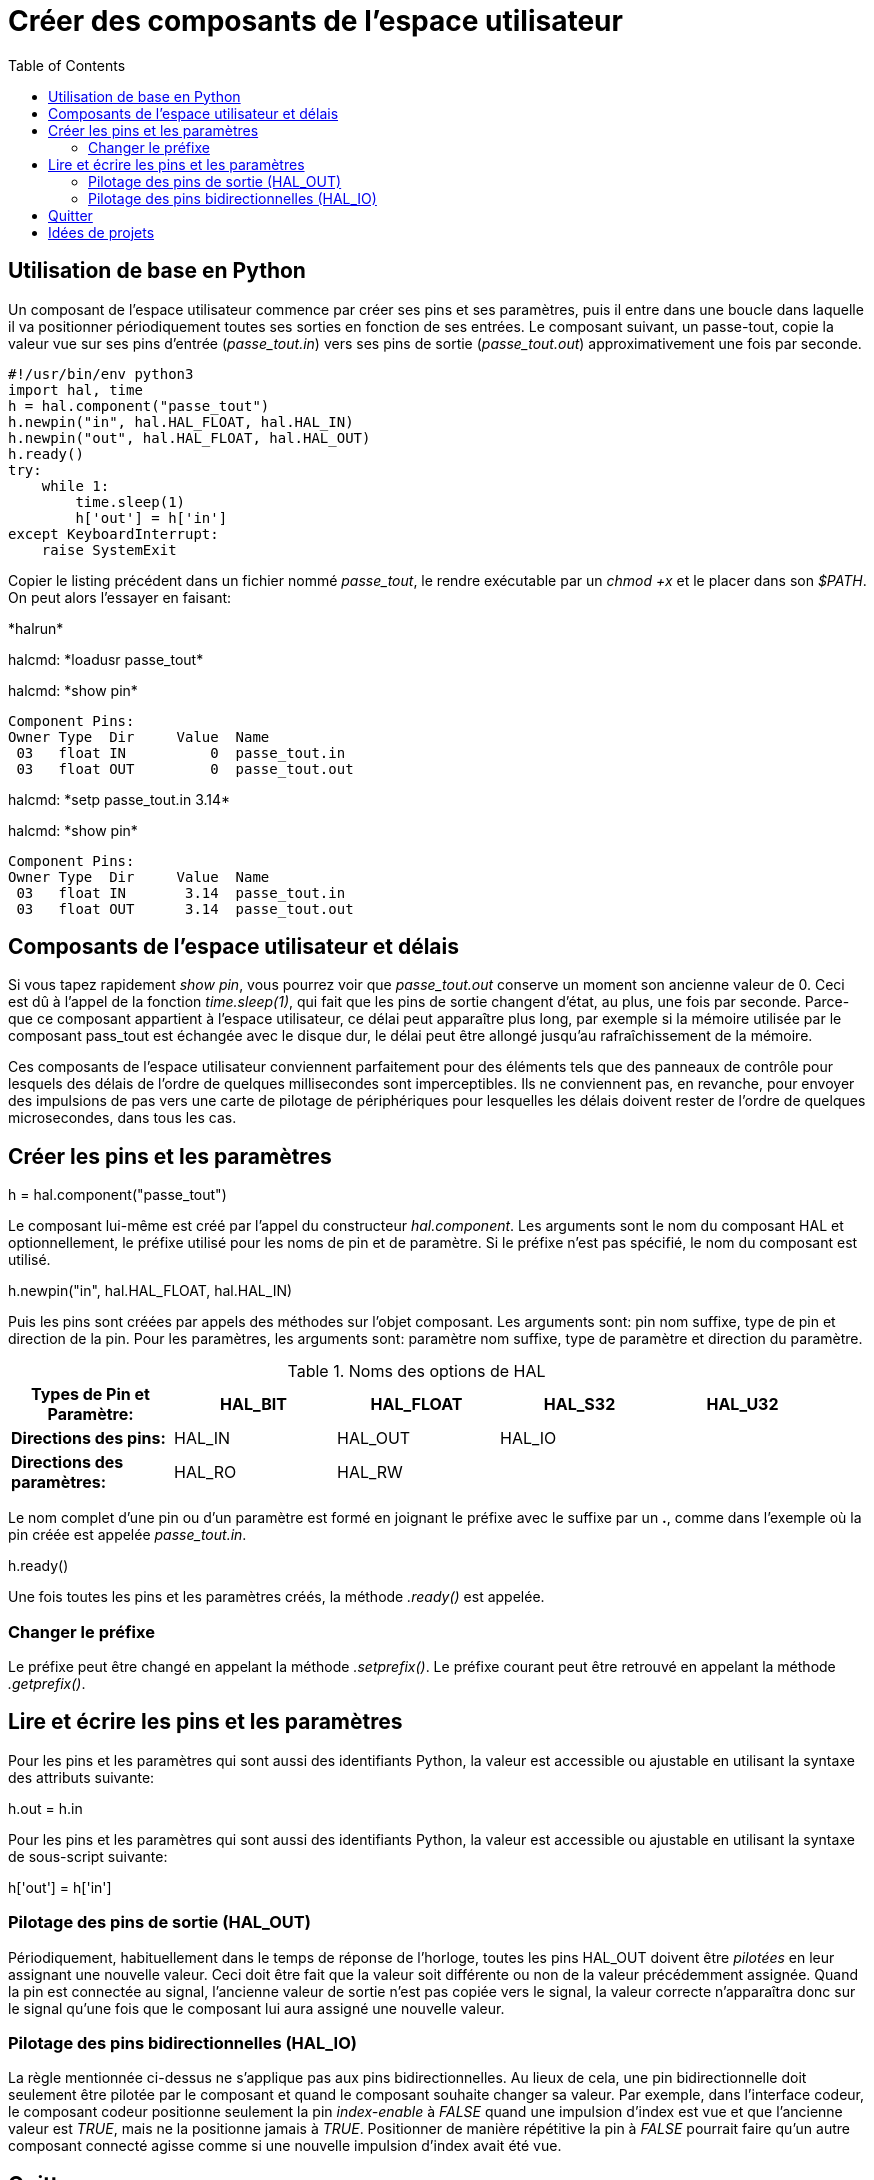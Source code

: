 :lang: fr
:toc:

= Créer des composants de l'espace utilisateur 

== Utilisation de base en Python

Un composant de l'espace utilisateur commence par créer ses pins et
ses paramètres, puis il entre dans une boucle dans laquelle il va
positionner périodiquement toutes ses sorties en fonction de ses
entrées. Le composant suivant, un passe-tout, copie la valeur vue sur
ses pins d'entrée (_passe_tout.in_) vers ses pins de sortie
(_passe_tout.out_) approximativement une fois par seconde.
----
#!/usr/bin/env python3
import hal, time
h = hal.component("passe_tout")
h.newpin("in", hal.HAL_FLOAT, hal.HAL_IN)
h.newpin("out", hal.HAL_FLOAT, hal.HAL_OUT)
h.ready()
try:
    while 1:
        time.sleep(1)
        h['out'] = h['in']
except KeyboardInterrupt:
    raise SystemExit
----

Copier le listing précédent dans un fichier nommé _passe_tout_, le
rendre exécutable par un _chmod +x_ et le placer dans son _$PATH_. 
On peut alors l'essayer en faisant:


+*halrun*+ 

+halcmd: *loadusr passe_tout*+ 

+halcmd: *show pin*+ 

    Component Pins: 
    Owner Type  Dir     Value  Name 
     03   float IN          0  passe_tout.in 
     03   float OUT         0  passe_tout.out 

+halcmd: *setp passe_tout.in 3.14*+ 

+halcmd: *show pin*+ 

    Component Pins: 
    Owner Type  Dir     Value  Name 
     03   float IN       3.14  passe_tout.in 
     03   float OUT      3.14  passe_tout.out 


== Composants de l'espace utilisateur et délais

Si vous tapez rapidement _show pin_, vous pourrez voir que
_passe_tout.out_ conserve un moment son ancienne valeur de 0. Ceci
est dû à l'appel de la fonction _time.sleep(1)_, qui fait que les pins 
de sortie changent d'état, au plus, une fois par seconde. 
Parce-que ce composant appartient à l'espace utilisateur, 
ce délai peut apparaître plus long, par exemple si la mémoire utilisée 
par le composant pass_tout est échangée avec le disque dur, 
le délai peut être allongé jusqu'au rafraîchissement de la mémoire.

Ces composants de l'espace utilisateur conviennent parfaitement pour
des éléments tels que des panneaux de contrôle pour lesquels des délais
de l'ordre de quelques millisecondes sont imperceptibles. Ils ne
conviennent pas, en revanche, pour envoyer des impulsions de pas vers
une carte de pilotage de périphériques pour lesquelles les délais
doivent rester de l'ordre de quelques microsecondes, dans tous les
cas.

== Créer les pins et les paramètres

+h = hal.component("passe_tout")+ 

Le composant lui-même est créé par l'appel du constructeur
_hal.component_. Les arguments sont le nom du composant HAL et
optionnellement, le préfixe utilisé pour les noms de pin et de paramètre. 
Si le préfixe n'est pas spécifié, le nom du composant est utilisé.

+h.newpin("in", hal.HAL_FLOAT, hal.HAL_IN)+ 

Puis les pins sont créées par appels des méthodes sur l'objet
composant. Les arguments sont: pin nom suffixe, type de pin et
direction de la pin. Pour les paramètres, les arguments sont: paramètre
nom suffixe, type de paramètre et direction du paramètre.

.Noms des options de HAL

[width="95%", options="header"]
|========================================
|*Types de Pin et Paramètre:* | HAL_BIT | HAL_FLOAT | HAL_S32 | HAL_U32
|*Directions des pins:* | HAL_IN | HAL_OUT | HAL_IO | 
|*Directions des paramètres:* | HAL_RO | HAL_RW |  | 
|========================================

Le nom complet d'une pin ou d'un paramètre est formé en joignant le
préfixe avec le suffixe par un *.*, comme dans l'exemple où la pin
créée est appelée _passe_tout.in_.

+h.ready()+ 

Une fois toutes les pins et les paramètres créés, la méthode _.ready()_
est appelée.

=== Changer le préfixe

Le préfixe peut être changé en appelant la méthode _.setprefix()_. Le
préfixe courant peut être retrouvé en appelant la méthode
_.getprefix()_.

== Lire et écrire les pins et les paramètres

Pour les pins et les paramètres qui sont aussi des identifiants
Python, la valeur est accessible ou ajustable en utilisant la syntaxe
des attributs suivante:

+h.out = h.in+ 

Pour les pins et les paramètres qui sont aussi des identifiants
Python, la valeur est accessible ou ajustable en utilisant la syntaxe
de sous-script suivante:

+h['out'] = h['in']+ 

=== Pilotage des pins de sortie (HAL_OUT)

Périodiquement, habituellement dans le temps de réponse de l'horloge,
toutes les pins HAL_OUT doivent être _pilotées_ en leur assignant une
nouvelle valeur. Ceci doit être fait que la valeur soit différente ou
non de la valeur précédemment assignée. Quand la pin est connectée au
signal, l'ancienne valeur de sortie n'est pas copiée vers le signal, la
valeur correcte n'apparaîtra donc sur le signal qu'une fois que le
composant lui aura assigné une nouvelle valeur.

=== Pilotage des pins bidirectionnelles (HAL_IO)

La règle mentionnée ci-dessus ne s'applique pas aux pins
bidirectionnelles. Au lieux de cela, une pin bidirectionnelle doit
seulement être pilotée par le composant et quand le composant souhaite
changer sa valeur. Par exemple, dans l'interface codeur, le composant
codeur positionne seulement la pin _index-enable_ à _FALSE_ quand une
impulsion d'index est vue et que l'ancienne valeur est _TRUE_, mais ne
la positionne jamais à _TRUE_. Positionner de manière répétitive la 
pin à _FALSE_ pourrait faire qu'un autre composant connecté agisse 
comme si une nouvelle impulsion d'index avait été vue.

== Quitter

Une requête _halcmd unload_ pour le composant est délivrée comme une
exception _KeyboardInterrupt_ . Quand une requête de déchargement
arrive, le processus doit quitter
 dans un court laps de temps ou appeler la méthode _.exit()_ sur le
composant si un travail substantiel, comme la lecture ou
l'écriture de fichiers, doit être fourni pour terminer le processus
d'arrêt.

== Idées de projets

 - Créer un panneau de contrôle extérieur avec boutons poussoirs,
   interrupteurs et voyants. Connecter le tout à un microcontrôleur et
   raccorder le microcontrôleur à un PC en utilisant une liaison série.
   Python est vraiment capable d'interfacer une liaison série grâce à son
   module http://pyserial.sourceforge.net/[pyserial] (Paquet 
   _python-serial_, dans les dépôts universe d'Ubuntu)
 - Relier un module d'affichage à LCD
   http://lcdproc.omnipotent.net/[LCDProc] et l'utiliser pour afficher les
   informations de votre choix (Paquet _lcdproc_, dans les dépôts universe
   d'Ubuntu)
 - Créer un panneau de contrôle virtuel utilisant n'importe quelle
   librairie d'interface graphique supportée par Python (gtk, qt,
   wxwindows, etc)

// vim: set syntax=asciidoc:
